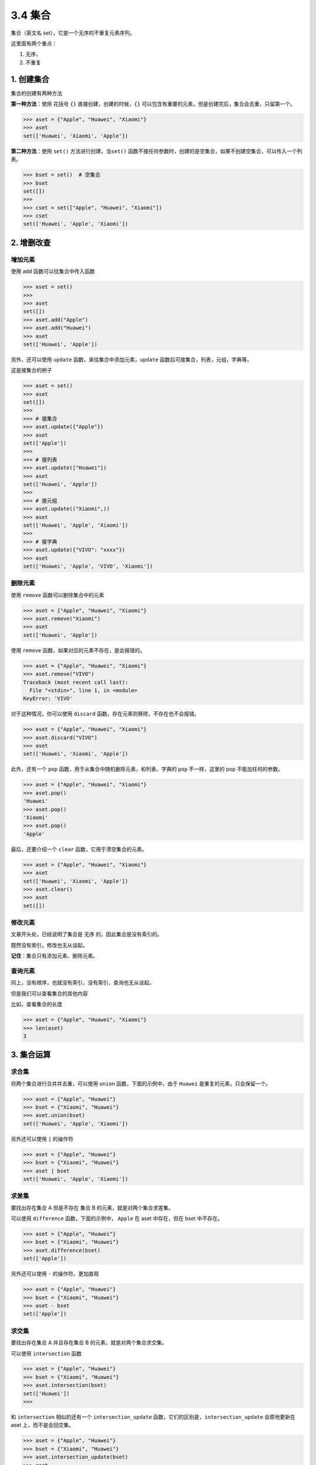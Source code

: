 3.4 集合
========

集合（英文名 set），它是一个无序的不重复元素序列。

这里面有两个重点：

1. 无序，
2. 不重复

1. 创建集合
-----------

集合的创建有两种方法

**第一种方法**\ ：使用 花括号 ``{}`` 直接创建，创建的时候，\ ``{}``
可以包含有重要的元素，但是创建完后，集合会去重，只留第一个。

.. code:: python

   >>> aset = {"Apple", "Huawei", "Xiaomi"}
   >>> aset
   set(['Huawei', 'Xiaomi', 'Apple'])

**第二种方法**\ ：使用 ``set()`` 方法进行创建，当\ ``set()``
函数不接任何参数时，创建的是空集合，如果不创建空集合，可以传入一个列表。

.. code:: python

   >>> bset = set()  # 空集合
   >>> bset
   set([])
   >>>
   >>> cset = set(["Apple", "Huawei", "Xiaomi"])
   >>> cset
   set(['Huawei', 'Apple', 'Xiaomi'])

2. 增删改查
-----------

增加元素
~~~~~~~~

使用 ``add`` 函数可以往集合中传入函数

.. code:: python

   >>> aset = set()
   >>>
   >>> aset
   set([])
   >>> aset.add("Apple")
   >>> aset.add("Huawei")
   >>> aset
   set(['Huawei', 'Apple'])

另外，还可以使用 ``update`` 函数，来往集合中添加元素，\ ``update``
函数后可接集合，列表，元组，字典等。

这是接集合的例子

.. code:: python

   >>> aset = set()
   >>> aset
   set([])
   >>>
   >>> # 接集合
   >>> aset.update({"Apple"})
   >>> aset
   set(['Apple'])
   >>>
   >>> # 接列表
   >>> aset.update(["Huawei"])
   >>> aset
   set(['Huawei', 'Apple'])
   >>>
   >>> # 接元组
   >>> aset.update(("Xiaomi",))
   >>> aset
   set(['Huawei', 'Apple', 'Xiaomi'])
   >>>
   >>> # 接字典
   >>> aset.update({"VIVO": "xxxx"})
   >>> aset
   set(['Huawei', 'Apple', 'VIVO', 'Xiaomi'])

删除元素
~~~~~~~~

使用 ``remove`` 函数可以删除集合中的元素

.. code:: python

   >>> aset = {"Apple", "Huawei", "Xiaomi"}
   >>> aset.remove("Xiaomi")
   >>> aset
   set(['Huawei', 'Apple'])

使用 ``remove`` 函数，如果对应的元素不存在，是会报错的。

.. code:: python

   >>> aset = {"Apple", "Huawei", "Xiaomi"}
   >>> aset.remove("VIVO")
   Traceback (most recent call last):
     File "<stdin>", line 1, in <module>
   KeyError: 'VIVO'

对于这种情况，你可以使用 ``discard``
函数，存在元素则移除，不存在也不会报错。

.. code:: python

   >>> aset = {"Apple", "Huawei", "Xiaomi"}
   >>> aset.discard("VIVO")
   >>> aset
   set(['Huawei', 'Xiaomi', 'Apple'])

此外，还有一个 ``pop`` 函数，用于从集合中随机删除元素，和列表、字典的
``pop`` 不一样，这里的 pop 不能加任何的参数。

.. code:: python

   >>> aset = {"Apple", "Huawei", "Xiaomi"}
   >>> aset.pop()
   'Huawei'
   >>> aset.pop()
   'Xiaomi'
   >>> aset.pop()
   'Apple'

最后，还要介绍一个 ``clear`` 函数，它用于清空集合的元素。

.. code:: python

   >>> aset = {"Apple", "Huawei", "Xiaomi"}
   >>> aset
   set(['Huawei', 'Xiaomi', 'Apple'])
   >>> aset.clear()
   >>> aset
   set([])

修改元素
~~~~~~~~

文章开头处，已经说明了集合是 ``无序`` 的，因此集合是没有索引的。

既然没有索引，修改也无从谈起。

**记住**\ ：集合只有添加元素、删除元素。

查询元素
~~~~~~~~

同上，没有顺序，也就没有索引，没有索引，查询也无从谈起。

但是我们可以查看集合的其他内容

比如，查看集合的长度

.. code:: python

   >>> aset = {"Apple", "Huawei", "Xiaomi"}
   >>> len(aset)
   3

3. 集合运算
-----------

求合集
~~~~~~

将两个集合进行合并并去重，可以使用 ``union`` 函数，下面的示例中，由于
``Huawei`` 是重复的元素，只会保留一个。

.. code:: python

   >>> aset = {"Apple", "Huawei"}
   >>> bset = {"Xiaomi", "Huawei"}
   >>> aset.union(bset)
   set(['Huawei', 'Apple', 'Xiaomi'])

另外还可以使用 ``|`` 的操作符

.. code:: python

   >>> aset = {"Apple", "Huawei"}
   >>> bset = {"Xiaomi", "Huawei"}
   >>> aset | bset
   set(['Huawei', 'Apple', 'Xiaomi'])

求差集
~~~~~~

要找出存在集合 A 但是不存在 集合 B 的元素，就是对两个集合求差集。

可以使用 ``difference`` 函数，下面的示例中， ``Apple`` 在 aset
中存在，但在 bset 中不存在。

.. code:: python

   >>> aset = {"Apple", "Huawei"}
   >>> bset = {"Xiaomi", "Huawei"}
   >>> aset.difference(bset)
   set(['Apple'])

另外还可以使用 ``-`` 的操作符，更加直观

.. code:: python

   >>> aset = {"Apple", "Huawei"}
   >>> bset = {"Xiaomi", "Huawei"}
   >>> aset - bset
   set(['Apple'])

求交集
~~~~~~

要找出存在集合 A 并且存在集合 B 的元素，就是对两个集合求交集。

可以使用 ``intersection`` 函数

.. code:: python

   >>> aset = {"Apple", "Huawei"}
   >>> bset = {"Xiaomi", "Huawei"}
   >>> aset.intersection(bset)
   set(['Huawei'])
   >>>

和 ``intersection`` 相似的还有一个 ``intersection_update``
函数，它们的区别是，\ ``intersection_update`` 会原地更新在 aset
上，而不是会回交集。

.. code:: python

   >>> aset = {"Apple", "Huawei"}
   >>> bset = {"Xiaomi", "Huawei"}
   >>> aset.intersection_update(bset)
   >>> aset
   set(['Huawei'])

另外还可以使用 ``&`` 的操作符

.. code:: python

   >>> aset = {"Apple", "Huawei"}
   >>> bset = {"Xiaomi", "Huawei"}
   >>> aset & bset
   set(['Huawei'])

求不重合集
~~~~~~~~~~

如果计算两个集合中不重复的元素集合，可以使用 ``symmetric_difference``
函数

.. code:: python

   >>> aset = {"Apple", "Huawei"}
   >>> bset = {"Xiaomi", "Huawei"}
   >>> aset.symmetric_difference(bset)
   set(['Xiaomi', 'Apple'])

和 ``symmetric_difference`` 相似的还有一个
``symmetric_difference_update``
函数，它们的区别是，\ ``symmetric_difference_update`` 会原地更新在 aset
上，而不是直接返回。

.. code:: python

   >>> aset = {"Apple", "Huawei"}
   >>> bset = {"Xiaomi", "Huawei"}
   >>> aset.symmetric_difference_update(bset)
   >>> aset
   set(['Apple', 'Xiaomi'])

4. 集合判断
-----------

判断是否有某元素
~~~~~~~~~~~~~~~~

.. code:: python

   >>> aset = {"Apple", "Huawei"}
   >>> "Apple" in aset
   True

判断两集合是否有相同元素
~~~~~~~~~~~~~~~~~~~~~~~~

如果两集合有相同元素，则返回 False，如果没有相同元素，则返回 True

.. code:: python

   >>> aset = {"Apple", "Huawei"}
   >>> bset = {"Xiaomi", "Huawei"}
   >>> aset.isdisjoint(bset)
   False

判断是否是子集
~~~~~~~~~~~~~~

.. code:: python

   >>> aset = {"Apple", "Huawei"}
   >>> bset = {"Huawei"}
   >>> bset.issubset(aset)
   True
